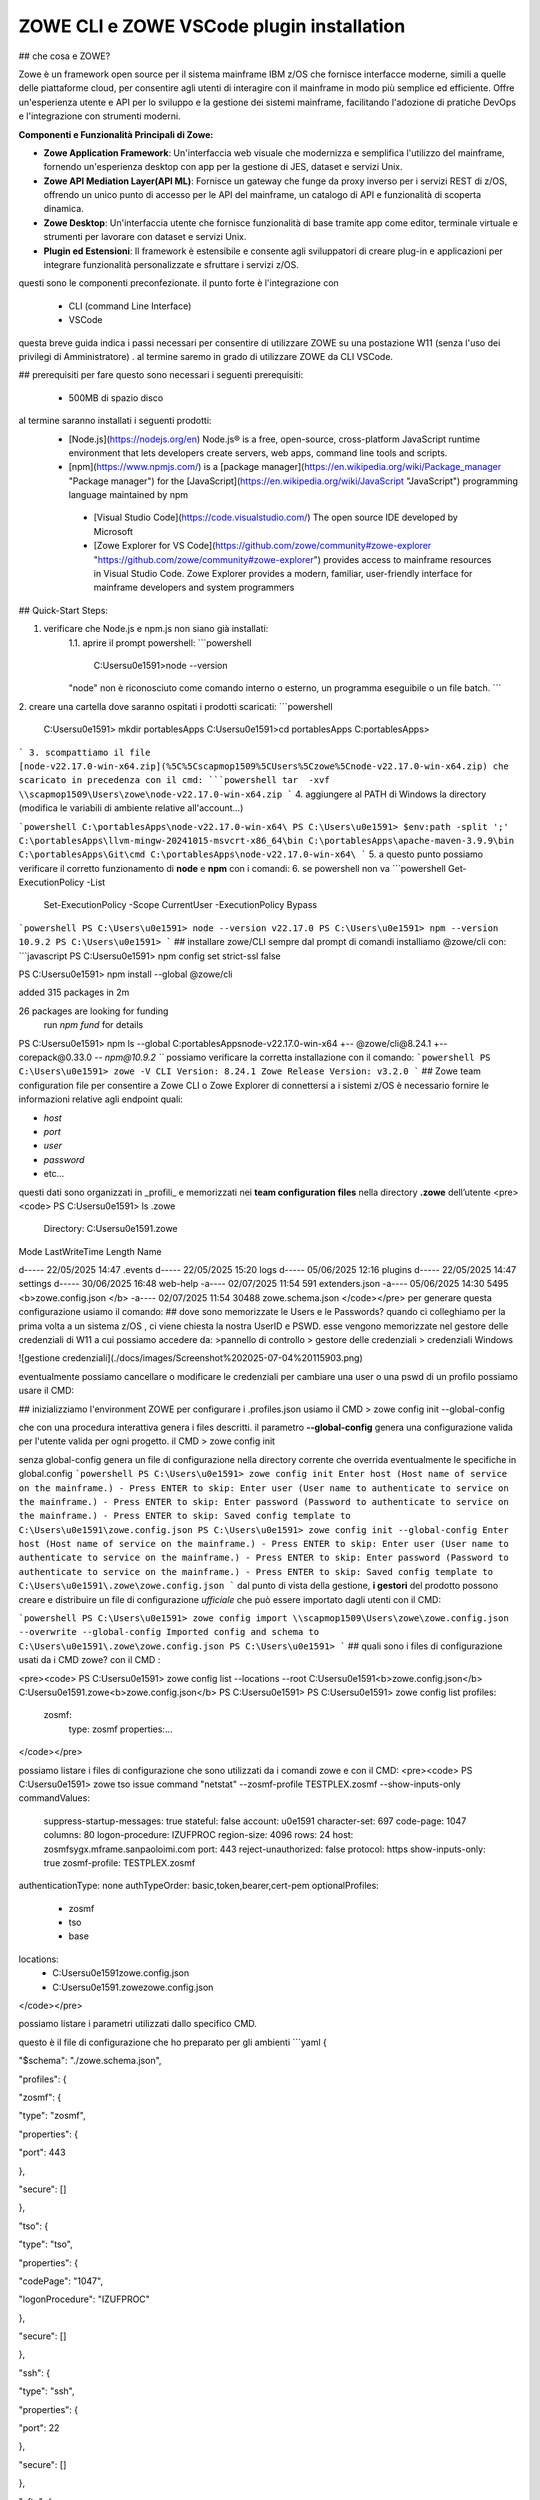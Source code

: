 ZOWE CLI e ZOWE VSCode plugin installation
====================
## che cosa e ZOWE?  

Zowe è un framework open source per il sistema mainframe IBM z/OS che fornisce interfacce moderne, simili a quelle delle piattaforme cloud, per consentire agli utenti di interagire con il mainframe in modo più semplice ed efficiente. Offre un'esperienza utente e API per lo sviluppo e la gestione dei sistemi mainframe, facilitando l'adozione di pratiche DevOps e l'integrazione con strumenti moderni.

**Componenti e Funzionalità Principali di Zowe:**

-   **Zowe Application Framework**: Un'interfaccia web visuale che modernizza e semplifica l'utilizzo del mainframe, fornendo un'esperienza desktop con app per la gestione di JES, dataset e servizi Unix.
-   **Zowe API Mediation Layer(API ML)**: Fornisce un gateway che funge da proxy inverso per i servizi REST di z/OS, offrendo un unico punto di accesso per le API del mainframe, un catalogo di API e funzionalità di scoperta dinamica.
-   **Zowe Desktop**: Un'interfaccia utente che fornisce funzionalità di base tramite app come editor, terminale virtuale e strumenti per lavorare con dataset e servizi Unix.
-   **Plugin ed Estensioni**: Il framework è estensibile e consente agli sviluppatori di creare plug-in e applicazioni per integrare funzionalità personalizzate e sfruttare i servizi z/OS.
questi sono le componenti preconfezionate. il punto forte è l'integrazione con 

 - CLI (command Line Interface)
 -  VSCode

questa breve guida indica i passi necessari per consentire di utilizzare ZOWE su una postazione W11 (senza l'uso dei privilegi di Amministratore) .
al termine saremo in grado di utilizzare ZOWE da CLI VSCode.


## prerequisiti
per fare questo sono necessari i seguenti prerequisiti:
 
 - 500MB di spazio disco
 
al termine  saranno installati i seguenti prodotti:
 - [Node.js](https://nodejs.org/en) Node.js® is a free, open-source,   cross-platform JavaScript runtime environment that lets developers
   create servers, web apps, command line tools and scripts.
 
 -  [npm](https://www.npmjs.com/)  is a [package manager](https://en.wikipedia.org/wiki/Package_manager "Package manager") for the [JavaScript](https://en.wikipedia.org/wiki/JavaScript "JavaScript") programming language maintained by npm
 
   - [Visual Studio Code](https://code.visualstudio.com/)  The open source IDE  developed by Microsoft
   -  [Zowe Explorer for VS Code](https://github.com/zowe/community#zowe-explorer "https://github.com/zowe/community#zowe-explorer") provides access to mainframe resources in Visual Studio Code. Zowe Explorer provides a modern, familiar, user-friendly interface for mainframe developers and system programmers 
## Quick-Start Steps:

1. verificare che Node.js e npm.js non siano già installati:
	1.1. aprire il prompt powershell:
	```powershell
	 C:\Users\u0e1591>node --version
	"node" non è riconosciuto come comando interno o esterno, un programma eseguibile o un file batch.
	```
2. creare una cartella dove saranno ospitati i prodotti scaricati:
```powershell
	C:\Users\u0e1591> mkdir \portablesApps
	C:\Users\u0e1591>cd \portablesApps
	C:\portablesApps>
```
3. scompattiamo il file [node-v22.17.0-win-x64.zip](%5C%5Cscapmop1509%5CUsers%5Czowe%5Cnode-v22.17.0-win-x64.zip) che scaricato in precedenza con il cmd:
```powershell
tar  -xvf \\scapmop1509\Users\zowe\node-v22.17.0-win-x64.zip
```
4. aggiungere al PATH di Windows la directory (modifica le variabili di ambiente relative all'account...)

```powershell
C:\portablesApps\node-v22.17.0-win-x64\
PS C:\Users\u0e1591> $env:path -split ';'
C:\portablesApps\llvm-mingw-20241015-msvcrt-x86_64\bin
C:\portablesApps\apache-maven-3.9.9\bin
C:\portablesApps\Git\cmd
C:\portablesApps\node-v22.17.0-win-x64\
```
5. a questo punto possiamo verificare il corretto funzionamento di **node** e **npm** con i comandi:
6. se powershell non va
```powershell
Get-ExecutionPolicy -List
 Set-ExecutionPolicy -Scope CurrentUser -ExecutionPolicy Bypass
```powershell 
PS C:\Users\u0e1591> node --version
v22.17.0
PS C:\Users\u0e1591> npm --version
10.9.2
PS C:\Users\u0e1591>
```
## installare zowe/CLI
sempre dal prompt di comandi installiamo @zowe/cli con:
```javascript
PS C:\Users\u0e1591> npm config set strict-ssl false

PS C:\Users\u0e1591> npm install --global @zowe/cli

added 315 packages in 2m

26 packages are looking for funding
  run `npm fund` for details
PS C:\Users\u0e1591> npm ls --global
C:\portablesApps\node-v22.17.0-win-x64
+-- @zowe/cli@8.24.1
+-- corepack@0.33.0
`-- npm@10.9.2
```
possiamo verificare la corretta installazione con il comando:
```powershell
PS C:\Users\u0e1591> zowe -V
CLI Version: 8.24.1
Zowe Release Version: v3.2.0
```
## Zowe team configuration file
per consentire a Zowe CLI o Zowe Explorer di connettersi a i sistemi z/OS è necessario fornire le informazioni relative agli endpoint quali:

-   `host`
-   `port`
-   `user`
-   `password`
-   etc…
questi dati sono organizzati in _profili_ e memorizzati nei **team configuration files** nella directory **.zowe** dell’utente
<pre><code>
PS C:\Users\u0e1591> ls .zowe
    Directory: C:\Users\u0e1591\.zowe
Mode                 LastWriteTime         Length Name

d-----        22/05/2025     14:47                .events
d-----        22/05/2025     15:20                logs
d-----        05/06/2025     12:16                plugins
d-----        22/05/2025     14:47                settings
d-----        30/06/2025     16:48                web-help
-a----        02/07/2025     11:54            591 extenders.json
-a----        05/06/2025     14:30           5495 <b>zowe.config.json </b>
-a----        02/07/2025     11:54          30488 zowe.schema.json
</code></pre>
per generare questa configurazione usiamo il comando:
## dove sono memorizzate le Users e le Passwords?
quando ci colleghiamo per la prima volta a un sistema z/OS , ci viene chiesta la nostra UserID e PSWD. esse vengono memorizzate nel gestore delle credenziali di W11 a cui possiamo accedere da:
>pannello di controllo > gestore delle credenziali > credenziali Windows

![gestione credenziali](./docs/images/Screenshot%202025-07-04%20115903.png)

eventualmente possiamo cancellare o modificare le credenziali
per cambiare una user o una pswd di un profilo possiamo usare il CMD:

## inizializziamo l'environment ZOWE
per configurare i .profiles.json usiamo il CMD
> zowe config init --global-config

che con una procedura interattiva genera i files descritti. il parametro **--global-config** genera una configurazione valida per l'utente valida per ogni progetto.
il CMD 
> zowe config init

senza global-config genera un file di configurazione nella directory corrente che overrida eventualmente le specifiche in global.config
```powershell
PS C:\Users\u0e1591> zowe config init
Enter host (Host name of service on the mainframe.) - Press ENTER to skip:
Enter user (User name to authenticate to service on the mainframe.) - Press ENTER to skip:
Enter password (Password to authenticate to service on the mainframe.) - Press ENTER to skip:
Saved config template to C:\Users\u0e1591\zowe.config.json
PS C:\Users\u0e1591> zowe config init --global-config
Enter host (Host name of service on the mainframe.) - Press ENTER to skip:
Enter user (User name to authenticate to service on the mainframe.) - Press ENTER to skip:
Enter password (Password to authenticate to service on the mainframe.) - Press ENTER to skip:
Saved config template to C:\Users\u0e1591\.zowe\zowe.config.json
```
dal punto di vista della gestione,  **i gestori** del prodotto possono creare e distribuire un file di configurazione *ufficiale* che può essere importato dagli utenti con il CMD:

```powershell
PS C:\Users\u0e1591> zowe config import \\scapmop1509\Users\zowe\zowe.config.json  --overwrite --global-config
Imported config and schema to C:\Users\u0e1591\.zowe\zowe.config.json
PS C:\Users\u0e1591>
```
## quali sono i files di configurazione usati da i CMD zowe?
con il CMD :

<pre><code>
PS C:\Users\u0e1591> zowe config list --locations --root
C:\Users\u0e1591\<b>zowe.config.json</b>
C:\Users\u0e1591\.zowe\<b>zowe.config.json</b>
PS C:\Users\u0e1591>
PS C:\Users\u0e1591> zowe config list
profiles:
  zosmf:
    type:       zosmf
    properties:...
</code></pre>

possiamo listare i files di configurazione che sono utilizzati da i comandi zowe e con il CMD:
<pre><code>
PS C:\Users\u0e1591> zowe tso issue command "netstat" --zosmf-profile TESTPLEX.zosmf --show-inputs-only
commandValues:
  suppress-startup-messages: true
  stateful:                  false
  account:                   u0e1591
  character-set:             697
  code-page:                 1047
  columns:                   80
  logon-procedure:           IZUFPROC
  region-size:               4096
  rows:                      24
  host:                      zosmfsygx.mframe.sanpaoloimi.com
  port:                      443
  reject-unauthorized:       false
  protocol:                  https
  show-inputs-only:          true
  zosmf-profile:             TESTPLEX.zosmf
authenticationType: none
authTypeOrder:      basic,token,bearer,cert-pem
optionalProfiles:
  - zosmf
  - tso
  - base
locations:
  - C:\Users\u0e1591\zowe.config.json
  - C:\Users\u0e1591\.zowe\zowe.config.json
</code></pre>

possiamo listare i parametri utilizzati dallo specifico CMD.

questo è il file di configurazione che ho preparato per gli ambienti 
```yaml
{

"$schema": "./zowe.schema.json",

"profiles": {

"zosmf": {

"type": "zosmf",

"properties": {

"port": 443

},

"secure": []

},

"tso": {

"type": "tso",

"properties": {

"codePage": "1047",

"logonProcedure": "IZUFPROC"

},

"secure": []

},

"ssh": {

"type": "ssh",

"properties": {

"port": 22

},

"secure": []

},

"zftp": {

"type": "zftp",

"properties": {

"port": 21,

"secureFtp": false

},

"secure": []

},

"global_base": {

"type": "base",

"properties": {

"account":"u0e1591",

"host": "",

"rejectUnauthorized": true

},

"secure": [

"user",

"password"

]

},

"AMVS": {

"properties": {

"host": "zosmfsygx.mframe.sanpaoloimi.com"

},

"secure": [

"user",

"password"

],

"profiles": {

"zosmf": {

"type": "zosmf",

"properties": {

"protocol": "https",

"rejectUnauthorized": false,

"port": 443

}

},

"tso": {

"type": "tso",

"properties": {

"rejectUnauthorized": false,

"codePage": "1047",

"logonProcedure": "IZUFPROC"

},

"secure": []

},

"zftp": {

"type": "zftp",

"properties": {

"host": "MVSCONS.mframe.sanpaoloimi.com",

"rejectUnauthorized": false,

"port": 21,

"secureFtp": false

}

},

"ssh": {

"type": "ssh",

"properties": {

"port": 22

},

"secure": []

}

}

},

"SYSC": {

"properties": {

"host": "zosmfsygx.mframe.sanpaoloimi.com"

},

"secure": [

"user",

"password"

],

"profiles": {

"zosmf": {

"type": "zosmf",

"properties": {

"protocol": "https",

"rejectUnauthorized": false,

"port": 443

}

},

"tso": {

"type": "tso",

"properties": {

"rejectUnauthorized": false,

"codePage": "1047",

"logonProcedure": "IZUFPROC"

},

"secure": []

},

"zftp": {

"type": "zftp",

"properties": {

"host": "sysc.fideuram.bancafideuram.it",

"rejectUnauthorized": false,

"port": 21,

"secureFtp": false

}

},

"ssh": {

"type": "ssh",

"properties": {

"port": 22

},

"secure": []

}

}

},

"TESTPLEX": {

"properties": {

"host": "zosmfsygx.mframe.sanpaoloimi.com"

},

"secure": [

"user",

"password"

],

"profiles": {

"zosmf": {

"type": "zosmf",

"properties": {

"protocol": "https",

"rejectUnauthorized": false,

"port": 443

}

},

"tso": {

"type": "tso",

"properties": {

"rejectUnauthorized": false,

"codePage": "1047",

"logonProcedure": "IZUFPROC"

},

"secure": []

},

"zftp": {

"type": "zftp",

"properties": {

"host": "syg0.mframe.sanpaoloimi.com",

"rejectUnauthorized": false,

"port": 21,

"secureFtp": false

}

},

"ssh": {

"type": "ssh",

"properties": {

"port": 22

},

"secure": []

}

}

},

"SVILPLEX": {

"properties": {

"host": "zosmfsyax.mframe.sanpaoloimi.com"

},

"secure": [

"user",

"password"

],

"profiles": {

"zosmf": {

"type": "zosmf",

"properties": {

"protocol": "https",

"rejectUnauthorized": false,

"port": 443

}

},

"zftp": {

"type": "zftp",

"properties": {

"host": "sya0.mframe.sanpaoloimi.com",

"rejectUnauthorized": false,

"port": 21,

"secureFtp": false

}

},

"tso": {

"type": "tso",

"properties": {

"codePage": "1047",

"rejectUnauthorized": false,

"logonProcedure": "IZUFPROC"

},

"secure": []

},

"ssh": {

"type": "ssh",

"properties": {

"port": 22

},

"secure": []

}

}

},

"OPERPLEX": {

"properties": {

"host": "zosmfsybx.mframe.sanpaoloimi.com"

},

"secure": [

"user",

"password"

],

"profiles": {

"zosmf": {

"type": "zosmf",

"properties": {

"protocol": "https",

"rejectUnauthorized": false,

"port": 443

}

},

"zftp": {

"type": "zftp",

"properties": {

"host": "syb0.mframe.sanpaoloimi.com",

"rejectUnauthorized": false,

"port": 21,

"secureFtp": false

}

},

"tso": {

"type": "tso",

"properties": {

"codePage": "1047",

"rejectUnauthorized": false,

"logonProcedure": "IZUFPROC"

},

"secure": []

},

"ssh": {

"type": "ssh",

"properties": {

"port": 22

},

"secure": []

}

}

},

"HIGHPLEX": {

"properties": {

"host": "zosmfsymx.mframe.sanpaoloimi.com"

},

"secure": [

"user",

"password"

],

"profiles": {

"zosmf": {

"type": "zosmf",

"properties": {

"protocol": "https",

"rejectUnauthorized": false,

"port": 443

}

},

"zftp": {

"type": "zftp",

"properties": {

"host": "sym0.mframe.sanpaoloimi.com",

"rejectUnauthorized": false,

"port": 21,

"secureFtp": false

}

},

"tso": {

"type": "tso",

"properties": {

"codePage": "1047",

"rejectUnauthorized": false,

"logonProcedure": "IZUFPROC"

},

"secure": []

},

"ssh": {

"type": "ssh",

"properties": {

"port": 22

},

"secure": []

}

}

}

},

"defaults": {

"zosmf": "TESTPLEX.zosmf",

"tso": "tso",

"ssh": "ssh",

"rse": "rse",

"zftp": "zftp",

"base": "global_base"

},

"autoStore": true

}
```
## Zowe CLI FTP plugin
<pre><code>
PS C:\Users\u0e1591> zowe plugins install @zowe/zos-ftp-for-zowe-cli@latest
Plug-ins within the Imperative CLI Framework can legitimately gain
control of the zowe CLI application during the execution of every command.
Install 3rd party plug-ins at your own risk.
</code></pre>

## diamo i primi CMD
eseguiamo il  semplice CMD TSO LU sull'ambiente TESTPLEX. la sintassi è:
<pre><code>
PS C:\Users\u0e1591> <b>zowe tso issue command "LU" --zosmf-profile TESTPLEX.zosmf</b>
Some required connection properties have not been specified in your Zowe client configuration. Therefore, you
will be asked for the connection properties that are required to complete your command.

Enter the user name for your service (will be hidden):
Enter the password for your service (will be hidden):
Stored properties in C:\Users\u0e1591\zowe.config.json: user, password
USER=U0E1591  NAME=GIOLITO-TECHNITES     OWNER=U011441   CREATED=04.142
 DEFAULT-GROUP=GSY0G000 PASSDATE=25.147 PASS-INTERVAL=N/A PHRASEDATE=N/A
</code></pre>

## VSCode 
l'istallazione dell'IDE  VSCode ci permette di interagire con i CMD Zowe senza conoscerne la sintassi e di poter visualizzare files z/OS, USS, code jes2 ed altro  dentro l'applicazione.
l'installazione parte da:
[VSCode download partable](https://code.visualstudio.com/download#)
unzip in \portablesApps

oppure dalla versione da me scaricata su \\\scapmop1509

<pre><code>
PS C:\portablesApps> mkdir VSCode-win32-x64-1.104.3
PS cd .\VSCode-win32-x64-1.104.3\
PS C:\portablesApps\VSCode-win32-x64-1.104.3> tar  -xvf \\scapmop1509\Users\zowe\VSCode-win32-x64-1.104.3.zip

</code></pre>
_______________________________________________________________
Location = https://registry.npmjs.org/

Installed plugin name = '@zowe/zos-ftp-for-zowe-cli'

_____ Validation results for plugin '@zowe/zos-ftp-for-zowe-cli' _____
This plugin was successfully validated. Enjoy the plugin.
</code></pre>

possiamo ora utilizzare il profilo 
>  --zftp-profile SVILPLEX.zftp

per listare i nostri files sotto la cartella /u/users
<pre><code>
PS C:\Users\u0e1591> zowe zos-ftp list uss "/u/u0e1591/stopx37" --zftp-profile SVILPLEX.zftp
Some required connection properties have not been specified in your Zowe client configuration. Therefore, you
will be asked for the connection properties that are required to complete your command.

Enter the user name for your service (will be hidden):
Enter the password for your service (will be hidden):
Stored properties in C:\Users\u0e1591\zowe.config.json: user, password
PS C:\Users\u0e1591> zowe zos-ftp list uss "/u/u0e1591/stopx37" --zftp-profile SVILPLEX.zftp
PS C:\Users\u0e1591> zowe zos-ftp list uss "/u/u0e1591/" --zftp-profile SVILPLEX.zftp
APP1.both.amblist                          89792    U0E1591 GDFSGRP -rw-r--r--
CACERT02.ca.cer                            1819     U0E1591 GDFSGRP -rw-------
CACERT02.caE.cer                           1796     U0E1591 GDFSGRP -rw-r--r--
CAROOT02.ca.cer                            1354     U0E1591 GDFSGRP -rw-------
</code></pre>

zowe plugins install @zowe/zos-ftp-for-zowe-cli@latest
## le WEB Interfaces
### Eureka
partiamo da eureka:
Eureka è un servizio basato su REST utilizzato principalmente per localizzare i servizi.

Gli endpoint Eureka vengono utilizzati per registrare un servizio con l'API ML Discovery Service. Gli endpoint vengono inoltre utilizzati per inviare un heartbeat periodico al Discovery Service per indicare che il servizio integrato è disponibile.

https://192.168.62.7:7553/

### APIML
  
L'API Mediation Layer fornisce un singolo punto di accesso per le API REST dei servizi mainframe.

https://192.168.62.7:7554/apicatalog/api/v1/#/dashboard

### API Catalog

https://192.168.62.7:7554/zlux/ui/v1/ZLUX/plugins/org.zowe.zlux.bootstrap/web/

https://192.168.62.7:7552/apicatalog/#/login

### ZLUX
https://192.168.62.7:7554/zlux/ui/v1/ZLUX/plugins/org.zowe.zlux.bootstrap/web/
<!--stackedit_data:
eyJwcm9wZXJ0aWVzIjoic3RhdHVzOiBkcmFmdFxuIiwiaGlzdG
9yeSI6WzExNzc3Nzg4ODksLTkzODAxNTQ2MSw4MTk2MjA3MDgs
MjAzODgwNDY5OCw3NjUzMzAyNTQsLTE1MTAzMzkwMTIsNTI3Mz
QxNTQ3LC0xNzI1NzAzMjk2LDEwNjUxOTYyMzUsLTExODc2Njcw
MzIsMTc3Nzk5NDU5OCwzOTc4Mzg1MjgsMTIwOTk2ODU2MiwtMT
EwMDAyNjg4MCw5MzcyNzEyNDUsLTE0NTc4OTE3MjAsLTE2MTEx
MjE3NjQsODE4Mjk3NDIwLDg0MDQyNjk2NCwtMjA5NDA3MjUxOV
19
-->